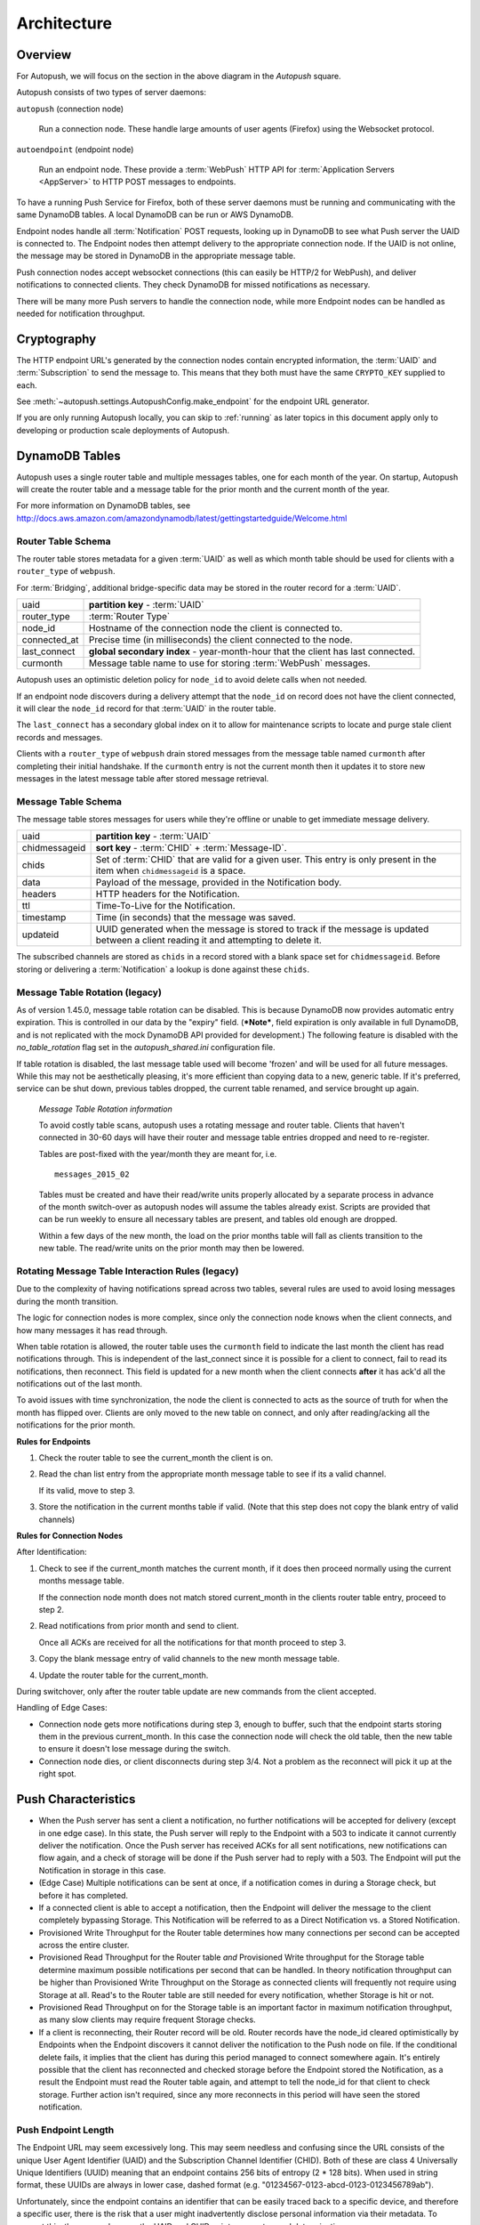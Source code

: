 .. _architecture:

============
Architecture
============

.. image:: http://mozilla-push-service.readthedocs.io/en/latest/assets/push_architecture.svg

Overview
========

For Autopush, we will focus on the section in the above diagram in the
*Autopush* square.

Autopush consists of two types of server daemons:

``autopush`` (connection node)

    Run a connection node. These handle large amounts of user agents (Firefox)
    using the Websocket protocol.

``autoendpoint`` (endpoint node)

    Run an endpoint node. These provide a :term:`WebPush` HTTP API for
    :term:`Application Servers <AppServer>` to HTTP POST messages to endpoints.

To have a running Push Service for Firefox, both of these server daemons must
be running and communicating with the same DynamoDB tables. A local DynamoDB
can be run or AWS DynamoDB.

Endpoint nodes handle all :term:`Notification` POST requests, looking up in
DynamoDB to see what Push server the UAID is connected to. The Endpoint nodes
then attempt delivery to the appropriate connection node. If the UAID is not
online, the message may be stored in DynamoDB in the appropriate message table.

Push connection nodes accept websocket connections (this can easily be HTTP/2
for WebPush), and deliver notifications to connected clients. They check
DynamoDB for missed notifications as necessary.

There will be many more Push servers to handle the connection node, while more
Endpoint nodes can be handled as needed for notification throughput.

.. _cryptography:

Cryptography
============

The HTTP endpoint URL's generated by the connection nodes contain encrypted
information, the :term:`UAID` and :term:`Subscription` to send the message to.
This means that they both must have the same ``CRYPTO_KEY`` supplied to each.

See :meth:`~autopush.settings.AutopushConfig.make_endpoint` for the endpoint
URL generator.

If you are only running Autopush locally, you can skip to :ref:`running` as
later topics in this document apply only to developing or production scale
deployments of Autopush.

DynamoDB Tables
===============

Autopush uses a single router table and multiple messages tables, one for
each month of the year. On startup, Autopush will create the router table and
a message table for the prior month and the current month of the year.

For more information on DynamoDB tables, see
http://docs.aws.amazon.com/amazondynamodb/latest/gettingstartedguide/Welcome.html

Router Table Schema
-------------------

The router table stores metadata for a given :term:`UAID` as well as which
month table should be used for clients with a ``router_type`` of ``webpush``.

For :term:`Bridging`, additional bridge-specific data may be stored in the
router record for a :term:`UAID`.

============   ==============
uaid           **partition key** - :term:`UAID`
router_type    :term:`Router Type`
node_id        Hostname of the connection node the client is connected to.
connected_at   Precise time (in milliseconds) the client connected to the node.
last_connect   **global secondary index** - year-month-hour that the client has
               last connected.
curmonth       Message table name to use for storing :term:`WebPush` messages.
============   ==============

Autopush uses an optimistic deletion policy for ``node_id`` to avoid delete
calls when not needed. 

If an endpoint node discovers during a delivery attempt that
the ``node_id`` on record does not have the client connected, it will clear the
``node_id`` record for that :term:`UAID` in the router table.

The ``last_connect`` has a secondary global index on it to allow for maintenance
scripts to locate and purge stale client records and messages.


Clients with a ``router_type`` of ``webpush`` drain stored messages from the
message table named ``curmonth`` after completing their initial handshake. If the
``curmonth`` entry is not the current month then it updates it to store new
messages in the latest message table after stored message retrieval.

Message Table Schema
--------------------

The message table stores messages for users while they're offline or unable to
get immediate message delivery.

=============   ==============
uaid            **partition key** - :term:`UAID`
chidmessageid   **sort key** - :term:`CHID` + :term:`Message-ID`.
chids           Set of :term:`CHID` that are valid for a given user. This
                entry is only present in the item when ``chidmessageid`` is a space.
data            Payload of the message, provided in the Notification body.
headers         HTTP headers for the Notification.
ttl             Time-To-Live for the Notification.
timestamp       Time (in seconds) that the message was saved.
updateid        UUID generated when the message is stored to track if the message
                is updated between a client reading it and attempting to delete
                it.
=============   ==============

The subscribed channels are stored as ``chids`` in a record stored with a blank
space set for ``chidmessageid``. Before storing or delivering a :term:`Notification`
a lookup is done against these ``chids``.

.. _table-rotation:

Message Table Rotation (legacy)
-------------------------------

As of version 1.45.0, message table rotation can be disabled. This is because
DynamoDB now provides automatic entry expiration. This is controlled in our
data by the "expiry" field. (***Note***, field expiration is only available in
full DynamoDB, and is not replicated with the mock DynamoDB API provided for
development.) The following feature is disabled with the `no_table_rotation`
flag set in the `autopush_shared.ini` configuration file.

If table rotation is disabled, the last message table used will become
'frozen' and will be used for all future messages. While this may not be
aesthetically pleasing, it's more efficient than copying data to a new,
generic table. If it's preferred, service can be shut down, previous tables
dropped, the current table renamed, and service brought up again.

..

  *Message Table Rotation information*

  To avoid costly table scans, autopush uses a rotating message and router
  table.
  Clients that haven't connected in 30-60 days will have their router and
  message table entries dropped and need to re-register.

  Tables are post-fixed with the year/month they are meant for, i.e. ::

     messages_2015_02

  Tables must be created and have their read/write units properly allocated
  by a separate process in advance of the month switch-over as autopush
  nodes will assume the tables already exist. Scripts are provided that can be
  run weekly to ensure all necessary tables are present, and tables old
  enough are dropped.

  .. seealso::

    Table maintenance script: https://github.com/mozilla-services/autopush/blob/master/maintenance.py

  Within a few days of the new month, the load on the prior months table will
  fall as clients transition to the new table. The read/write units on the
  prior month may then be lowered.

Rotating Message Table Interaction Rules (legacy)
-------------------------------------------------

Due to the complexity of having notifications spread across two tables, several
rules are used to avoid losing messages during the month transition.

The logic for connection nodes is more complex, since only the connection node
knows when the client connects, and how many messages it has read through.

When table rotation is allowed, the router table uses the ``curmonth`` field
to indicate the last month the client has read notifications through. This is
independent of the last_connect since it is possible for a client to
connect, fail to read its notifications, then reconnect. This field is
updated for a new month when the client connects **after** it has ack'd all
the notifications out of the last month.

To avoid issues with time synchronization, the node the client is connected to
acts as the source of truth for when the month has flipped over. Clients are
only moved to the new table on connect, and only after reading/acking all the
notifications for the prior month.

**Rules for Endpoints**

1. Check the router table to see the current_month the client is on.
2. Read the chan list entry from the appropriate month message table to see if
   its a valid channel.

   If its valid, move to step 3.
3. Store the notification in the current months table if valid. (Note that this
   step does not copy the blank entry of valid channels)

**Rules for Connection Nodes**

After Identification:

1. Check to see if the current_month matches the current month, if it does then
   proceed normally using the current months message table.

   If the connection node month does not match stored current_month in the
   clients router table entry, proceed to step 2.
2. Read notifications from prior month and send to client.

   Once all ACKs are received for all the notifications for that month proceed
   to step 3.
3. Copy the blank message entry of valid channels to the new month message
   table.
4. Update the router table for the current_month.

During switchover, only after the router table update are new commands from the
client accepted.

Handling of Edge Cases:

* Connection node gets more notifications during step 3, enough to buffer, such
  that the endpoint starts storing them in the previous current_month. In this
  case the connection node will check the old table, then the new table to
  ensure it doesn't lose message during the switch.
* Connection node dies, or client disconnects during step 3/4. Not a problem as
  the reconnect will pick it up at the right spot.


Push Characteristics
====================

- When the Push server has sent a client a notification, no further
  notifications will be accepted for delivery (except in one edge case).
  In this state, the Push server will reply to the Endpoint with a 503 to
  indicate it cannot currently deliver the notification. Once the Push
  server has received ACKs for all sent notifications, new notifications
  can flow again, and a check of storage will be done if the Push server had
  to reply with a 503. The Endpoint will put the Notification in storage in
  this case.
- (Edge Case) Multiple notifications can be sent at once, if a notification
  comes in during a Storage check, but before it has completed.
- If a connected client is able to accept a notification, then the Endpoint
  will deliver the message to the client completely bypassing Storage. This
  Notification will be referred to as a Direct Notification vs. a Stored
  Notification.
- Provisioned Write Throughput for the Router table determines how many
  connections per second can be accepted across the entire cluster.
- Provisioned Read Throughput for the Router table *and* Provisioned Write
  throughput for the Storage table determine maximum possible notifications
  per second that can be handled. In theory notification throughput can be
  higher than Provisioned Write Throughput on the Storage as connected
  clients will frequently not require using Storage at all. Read's to the
  Router table are still needed for every notification, whether Storage is
  hit or not.
- Provisioned Read Throughput on for the Storage table is an important factor
  in maximum notification throughput, as many slow clients may require frequent
  Storage checks.
- If a client is reconnecting, their Router record will be old. Router records
  have the node_id cleared optimistically by Endpoints when the Endpoint
  discovers it cannot deliver the notification to the Push node on file. If
  the conditional delete fails, it implies that the client has during this
  period managed to connect somewhere again. It's entirely possible that the
  client has reconnected and checked storage before the Endpoint stored the
  Notification, as a result the Endpoint must read the Router table again, and
  attempt to tell the node_id for that client to check storage. Further action
  isn't required, since any more reconnects in this period will have seen the
  stored notification.

Push Endpoint Length
--------------------

The Endpoint URL may seem excessively long. This may seem needless and
confusing since the URL consists of the unique User Agent Identifier (UAID)
and the Subscription Channel Identifier (CHID). Both of these are class 4
Universally Unique Identifiers (UUID) meaning that an endpoint contains
256 bits of entropy (2 * 128 bits). When used in string format, these UUIDs
are always in lower case, dashed format (e.g.
"01234567-0123-abcd-0123-0123456789ab").

Unfortunately, since the endpoint contains an identifier that can be
easily traced back to a specific device, and therefore a specific user,
there is the risk that a user might inadvertently disclose personal
information via their metadata. To prevent this, the server obscures the
UAID and CHID pair to prevent casual determination.

As an example, it is possible for a user to get a Push endpoint for
two different accounts from the same User Agent. If the UAID were disclosed,
then a site may be able to associate a single user to both of those
accounts. In addition, there are reasons that storing the UAID and CHID in
the URL makes operating the server more efficient.

Naturally, we're always looking at ways to improve and reduce the length
of the URL. This is why it's important to store the entire length of the
endpoint URL, rather than try and optimize in some manner.
